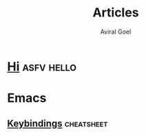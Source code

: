 #+OPTIONS: H:8
#+AUTHOR: Aviral Goel
#+TITLE: Articles
* [[http::./hi.html][Hi]]                                        :asfv:hello:


* Emacs


** [[./emacs/keybindings.html][Keybindings]]                                                   :cheatsheet:
